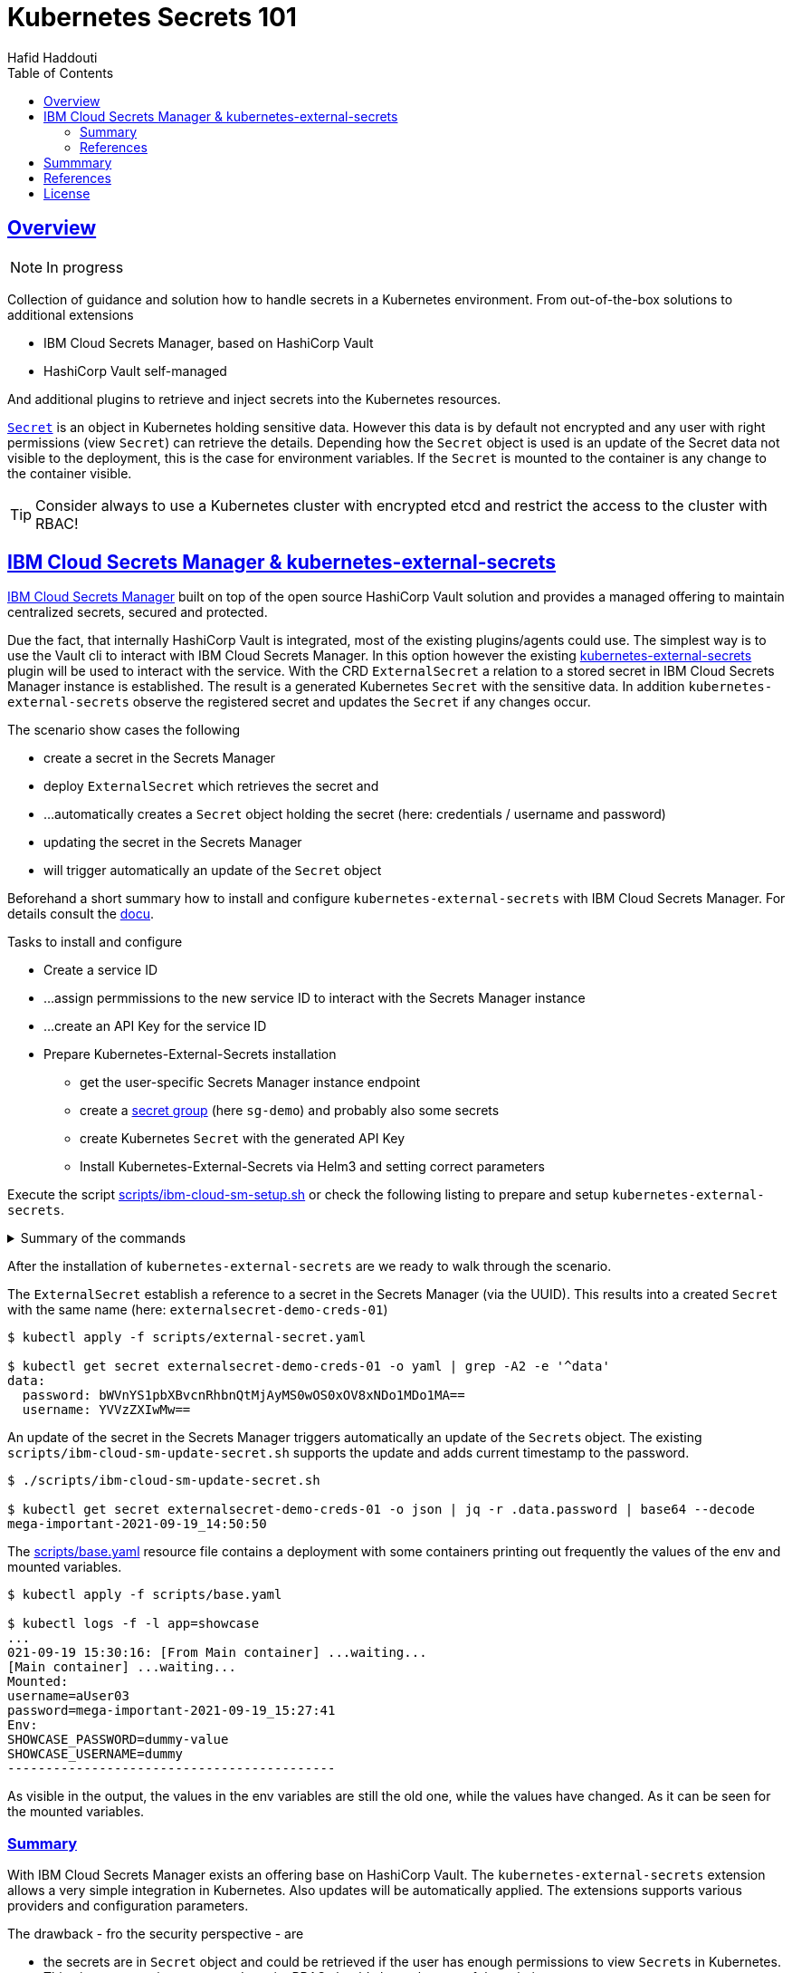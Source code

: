 = Kubernetes Secrets 101
:author: Hafid Haddouti
:toc: macro
:toclevels: 4
:sectlinks:
:sectanchors:

toc::[]

== Overview

NOTE: In progress

Collection of guidance and solution how to handle secrets in a Kubernetes environment. From out-of-the-box solutions to additional extensions

* IBM Cloud Secrets Manager, based on HashiCorp Vault
* HashiCorp Vault self-managed

And additional plugins to retrieve and inject secrets into the Kubernetes resources.

link:https://kubernetes.io/docs/concepts/configuration/secret/[`Secret`] is an object in Kubernetes holding sensitive data. However this data is by default not encrypted and any user with right permissions (view `Secret`) can retrieve the details.
Depending how the `Secret` object is used is an update of the Secret data not visible to the deployment, this is the case for environment variables. If the `Secret` is mounted to the container is any change to the container visible.

TIP: Consider always to use a Kubernetes cluster with encrypted etcd and restrict the access to the cluster with RBAC!

== IBM Cloud Secrets Manager & kubernetes-external-secrets

link:https://cloud.ibm.com/docs/secrets-manager[IBM Cloud Secrets Manager] built on top of the open source HashiCorp Vault solution and provides a managed offering to maintain centralized secrets, secured and protected.

Due the fact, that internally HashiCorp Vault is integrated, most of the existing plugins/agents could use. The simplest way is to use the Vault cli to interact with IBM Cloud Secrets Manager. In this option however the existing https://github.com/external-secrets/kubernetes-external-secrets[kubernetes-external-secrets] plugin will be used to interact with the service.
With the CRD `ExternalSecret` a relation to a stored secret in IBM Cloud Secrets Manager instance is established. The result is a generated Kubernetes `Secret` with the sensitive data.
In addition `kubernetes-external-secrets` observe the registered secret and updates the `Secret` if any changes occur.

The scenario show cases the following

* create a secret in the Secrets Manager
* deploy `ExternalSecret` which retrieves the secret and 
* ...automatically creates a `Secret` object holding the secret (here: credentials / username and password)
* updating the secret in the Secrets Manager
* will trigger automatically an update of the `Secret` object

Beforehand a short summary how to install and configure `kubernetes-external-secrets` with IBM Cloud Secrets Manager. For details consult the link:https://cloud.ibm.com/docs/secrets-manager?topic=secrets-manager-tutorial-kubernetes-secrets[docu].

.Tasks to install and configure
* Create a service ID
* ...assign permmissions to the new service ID to interact with the Secrets Manager instance
* ...create an API Key for the service ID
* Prepare Kubernetes-External-Secrets installation
** get the user-specific Secrets Manager instance endpoint
** create a link:https://cloud.ibm.com/docs/secrets-manager?topic=secrets-manager-secret-groups[secret group] (here `sg-demo`) and probably also some secrets
** create Kubernetes `Secret` with the generated API Key
** Install Kubernetes-External-Secrets via Helm3 and setting correct parameters

Execute the script link:scripts/ibm-cloud-sm-setup.sh[] or check the following listing to prepare and setup `kubernetes-external-secrets`.

.Summary of the commands
[%collapsible]
====
----
# create Service ID and API Key
$ export SERVICE_ID=`ibmcloud iam service-id-create kubernetes-secrets-tutorial --description "A service ID for testing Secrets Manager and Kubernetes Service." --output json | jq -r ".id"`; echo $SERVICE_ID
$ ibmcloud iam service-policy-create $SERVICE_ID --roles "SecretsReader" --service-name secrets-manager
$ export IBM_CLOUD_API_KEY=`ibmcloud iam service-api-key-create kubernetes-secrets-tutorial $SERVICE_ID --description "An API key for testing Secrets Manager." --output json | jq -r ".apikey"`

# Prepare Secrets Manager with secret group and dummy secret
$ export SECRETS_MANAGER_URL=`ibmcloud resource service-instance my-secrets-manager --output json | jq -r '.[].dashboard_url | .[0:-3]'`; echo $SECRETS_MANAGER_URL

$ export SECRET_GROUP_ID=`ibmcloud secrets-manager secret-group-create --resources '[{"name":"sg-demo","description":"Demo App and Secrets."}]' --output json | jq -r ".resources[].id"`; echo $SECRET_GROUP_ID

$ export SECRET_ID=`ibmcloud secrets-manager secret-create --secret-type username_password  --resources '[{"name":"example_username_password","description":"Extended description for my secret.","secret_group_id":"'"$SECRET_GROUP_ID"'","username":"user123","password":"cloudy-rainy-coffee-book","labels":["env-demo","demo"]}]' --output json | jq -r ".resources[].id"`; echo $SECRET_ID

# Create Secret with API Key, URL and type
$ kubectl -n default create secret generic secret-api-key --from-literal=apikey=$IBM_CLOUD_API_KEY

$ kubectl -n default create secret generic ibmcloud-credentials --from-literal=apikey=$IBM_CLOUD_API_KEY \
--from-literal=endpoint=$SECRETS_MANAGER_URL \
--from-literal=authtype=iam


# Install Kubernetes-External-Secrets
$ helm3 repo add external-secrets https://external-secrets.github.io/kubernetes-external-secrets/
$ helm3 install kubernetes-external-secrets external-secrets/kubernetes-external-secrets -f kes-ibm-cloud-sm-values.yaml
----
====

After the installation of `kubernetes-external-secrets` are we ready to walk through the scenario.

The `ExternalSecret` establish a reference to a secret in the Secrets Manager (via the UUID). This results into a created `Secret` with the same name (here: `externalsecret-demo-creds-01`)

----
$ kubectl apply -f scripts/external-secret.yaml

$ kubectl get secret externalsecret-demo-creds-01 -o yaml | grep -A2 -e '^data'
data:
  password: bWVnYS1pbXBvcnRhbnQtMjAyMS0wOS0xOV8xNDo1MDo1MA==
  username: YVVzZXIwMw==
----

An update of the secret in the Secrets Manager triggers automatically an update of the ``Secret``s object. The existing `scripts/ibm-cloud-sm-update-secret.sh` supports the update and adds current timestamp to the password.

----
$ ./scripts/ibm-cloud-sm-update-secret.sh

$ kubectl get secret externalsecret-demo-creds-01 -o json | jq -r .data.password | base64 --decode
mega-important-2021-09-19_14:50:50
----

The link:scripts/base.yaml[] resource file contains a deployment with some containers printing out frequently the values of the env and mounted variables. 

----
$ kubectl apply -f scripts/base.yaml

$ kubectl logs -f -l app=showcase
...
021-09-19 15:30:16: [From Main container] ...waiting...
[Main container] ...waiting...
Mounted:
username=aUser03
password=mega-important-2021-09-19_15:27:41
Env:
SHOWCASE_PASSWORD=dummy-value
SHOWCASE_USERNAME=dummy
-------------------------------------------
----

As visible in the output, the values in the env variables are still the old one, while the values have changed. As it can be seen for the mounted variables.

=== Summary

With IBM Cloud Secrets Manager exists an offering base on HashiCorp Vault. The `kubernetes-external-secrets` extension allows a very simple integration in Kubernetes. Also updates will be automatically applied. The extensions supports various providers and configuration parameters.

The drawback - fro the security perspective - are

* the secrets are in `Secret` object and could be retrieved if the user has enough permissions to view ``Secret``s in Kubernetes. This circumstance is not new and a strict RBAC should always be part of the solution.
* Changes in existing `Secret` object are not automatically visible to the container if bound as environment variable. A restart is needed.

=== References
* link:https://cloud.ibm.com/docs/secrets-manager?topic=secrets-manager-tutorial-kubernetes-secrets[IBM Cloud Secrets Manager - Kubernetes integration]
* link:https://learn.hashicorp.com/tutorials/vault/kubernetes-external-vault?in=vault/kubernetes[Vault install - external vault, agent in cluster]
* link:https://github.com/external-secrets/kubernetes-external-secrets[GitHub: kubernetes-external-secrets]

== Summmary

tbd

== References

* tbd

== License

This article and project are licensed under the Apache License, Version 2.
Separate third-party code objects invoked within this code pattern are licensed by their respective providers pursuant
to their own separate licenses. Contributions are subject to the
link:https://developercertificate.org/[Developer Certificate of Origin, Version 1.1] and the
link:https://www.apache.org/licenses/LICENSE-2.0.txt[Apache License, Version 2].

See also link:https://www.apache.org/foundation/license-faq.html#WhatDoesItMEAN[Apache License FAQ]
.